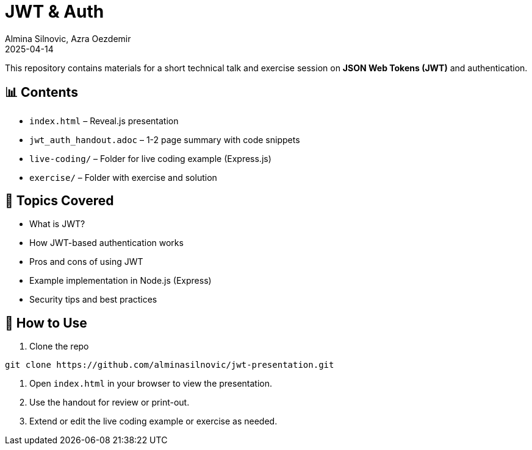 = JWT & Auth
:author: Almina Silnovic, Azra Oezdemir
:revdate: 2025-04-14
:icons: font

This repository contains materials for a short technical talk and exercise session on *JSON Web Tokens (JWT)* and authentication.

== 📊 Contents

- `index.html` – Reveal.js presentation
- `jwt_auth_handout.adoc` – 1-2 page summary with code snippets
- `live-coding/` – Folder for live coding example (Express.js)
- `exercise/` – Folder with exercise and solution

== 🧠 Topics Covered

- What is JWT?
- How JWT-based authentication works
- Pros and cons of using JWT
- Example implementation in Node.js (Express)
- Security tips and best practices

== 🚀 How to Use

1. Clone the repo

[source,bash]
----
git clone https://github.com/alminasilnovic/jwt-presentation.git
----

2. Open `index.html` in your browser to view the presentation.

3. Use the handout for review or print-out.

4. Extend or edit the live coding example or exercise as needed.

